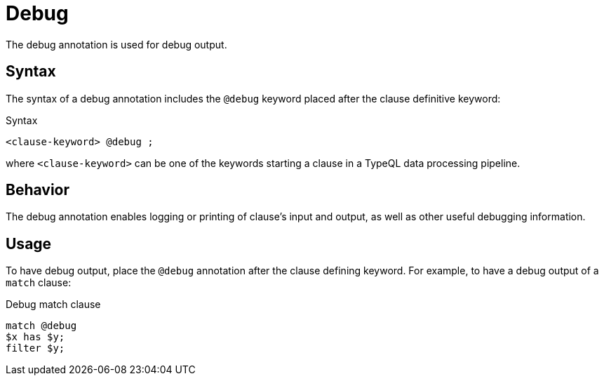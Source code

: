 = Debug

The debug annotation is used for debug output.

== Syntax

The syntax of a debug annotation includes the `@debug` keyword placed after the clause definitive keyword:

.Syntax
[,typeql]
----
<clause-keyword> @debug ;
----

where `<clause-keyword>` can be one of the keywords starting a clause in a TypeQL data processing pipeline.

== Behavior

The debug annotation enables logging or printing of clause's input and output,
as well as other useful debugging information.
//#todo add info on behavior and output formats

== Usage

To have debug output, place the `@debug` annotation after the clause defining keyword.
For example, to have a debug output of a `match` clause:

.Debug match clause
[,typeql]
----
match @debug
$x has $y;
filter $y;
----
